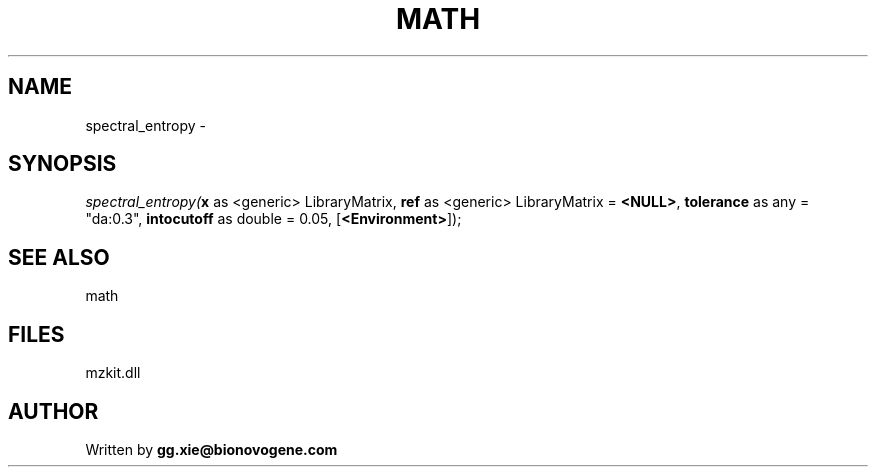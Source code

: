 .\" man page create by R# package system.
.TH MATH 4 2000-Jan "spectral_entropy" "spectral_entropy"
.SH NAME
spectral_entropy \- 
.SH SYNOPSIS
\fIspectral_entropy(\fBx\fR as <generic> LibraryMatrix, 
\fBref\fR as <generic> LibraryMatrix = \fB<NULL>\fR, 
\fBtolerance\fR as any = "da:0.3", 
\fBintocutoff\fR as double = 0.05, 
[\fB<Environment>\fR]);\fR
.SH SEE ALSO
math
.SH FILES
.PP
mzkit.dll
.PP
.SH AUTHOR
Written by \fBgg.xie@bionovogene.com\fR
